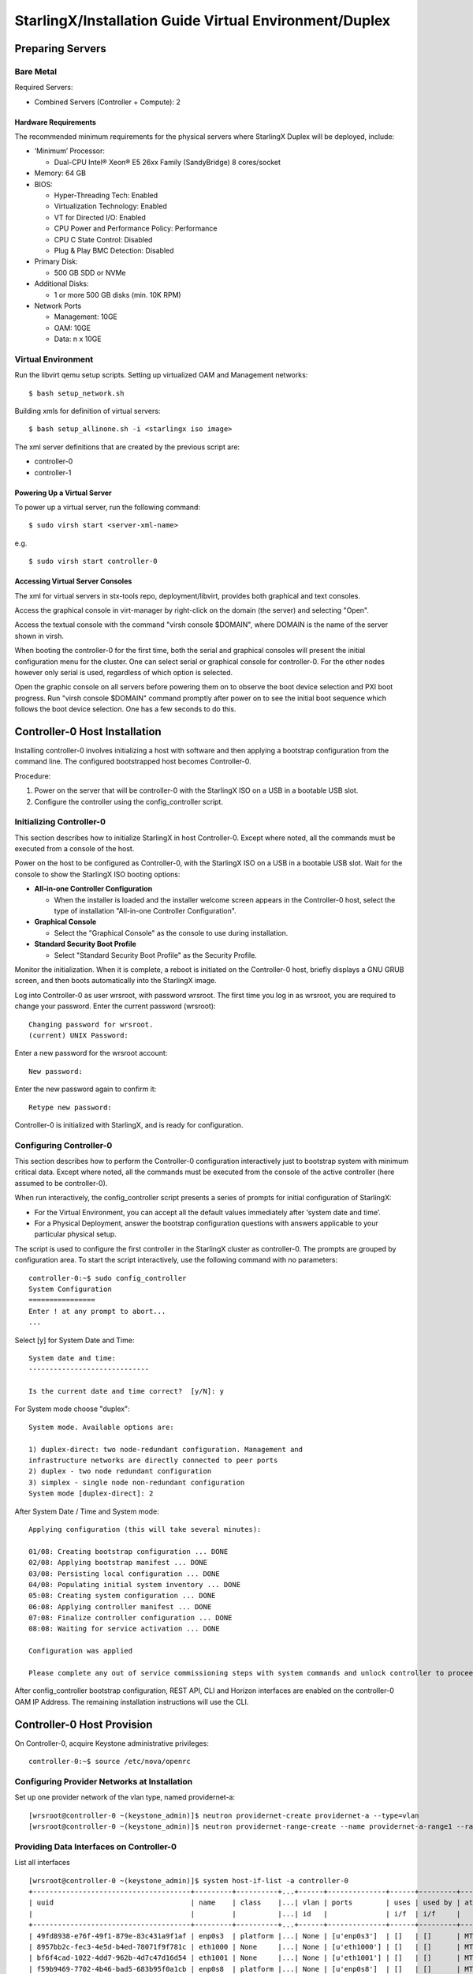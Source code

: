 .. _duplex:

=======================================================
StarlingX/Installation Guide Virtual Environment/Duplex
=======================================================

-----------------
Preparing Servers
-----------------

Bare Metal
**********

Required Servers:

-  Combined Servers (Controller + Compute): 2

Hardware Requirements
^^^^^^^^^^^^^^^^^^^^^

The recommended minimum requirements for the physical servers where
StarlingX Duplex will be deployed, include:

-  ‘Minimum’ Processor:

   -  Dual-CPU Intel® Xeon® E5 26xx Family (SandyBridge) 8 cores/socket

-  Memory: 64 GB
-  BIOS:

   -  Hyper-Threading Tech: Enabled
   -  Virtualization Technology: Enabled
   -  VT for Directed I/O: Enabled
   -  CPU Power and Performance Policy: Performance
   -  CPU C State Control: Disabled
   -  Plug & Play BMC Detection: Disabled

-  Primary Disk:

   -  500 GB SDD or NVMe

-  Additional Disks:

   -  1 or more 500 GB disks (min. 10K RPM)

-  Network Ports

   -  Management: 10GE
   -  OAM: 10GE
   -  Data: n x 10GE

Virtual Environment
*******************

Run the libvirt qemu setup scripts. Setting up virtualized OAM and
Management networks:

::

   $ bash setup_network.sh


Building xmls for definition of virtual servers:

::

   $ bash setup_allinone.sh -i <starlingx iso image>


The xml server definitions that are created by the previous script are:

- controller-0
- controller-1

Powering Up a Virtual Server
^^^^^^^^^^^^^^^^^^^^^^^^^^^^

To power up a virtual server, run the following command:

::

    $ sudo virsh start <server-xml-name>


e.g.

::

    $ sudo virsh start controller-0


Accessing Virtual Server Consoles
^^^^^^^^^^^^^^^^^^^^^^^^^^^^^^^^^

The xml for virtual servers in stx-tools repo, deployment/libvirt,
provides both graphical and text consoles.

Access the graphical console in virt-manager by right-click on the
domain (the server) and selecting "Open".

Access the textual console with the command "virsh console $DOMAIN",
where DOMAIN is the name of the server shown in virsh.

When booting the controller-0 for the first time, both the serial and
graphical consoles will present the initial configuration menu for the
cluster. One can select serial or graphical console for controller-0.
For the other nodes however only serial is used, regardless of which
option is selected.

Open the graphic console on all servers before powering them on to
observe the boot device selection and PXI boot progress. Run "virsh
console $DOMAIN" command promptly after power on to see the initial boot
sequence which follows the boot device selection. One has a few seconds
to do this.

------------------------------
Controller-0 Host Installation
------------------------------

Installing controller-0 involves initializing a host with software and
then applying a bootstrap configuration from the command line. The
configured bootstrapped host becomes Controller-0.

Procedure:

#. Power on the server that will be controller-0 with the StarlingX ISO
   on a USB in a bootable USB slot.
#. Configure the controller using the config_controller script.

Initializing Controller-0
*************************

This section describes how to initialize StarlingX in host Controller-0.
Except where noted, all the commands must be executed from a console of
the host.

Power on the host to be configured as Controller-0, with the StarlingX
ISO on a USB in a bootable USB slot. Wait for the console to show the
StarlingX ISO booting options:

-  **All-in-one Controller Configuration**

   -  When the installer is loaded and the installer welcome screen
      appears in the Controller-0 host, select the type of installation
      "All-in-one Controller Configuration".

-  **Graphical Console**

   -  Select the "Graphical Console" as the console to use during
      installation.

-  **Standard Security Boot Profile**

   -  Select "Standard Security Boot Profile" as the Security Profile.

Monitor the initialization. When it is complete, a reboot is initiated
on the Controller-0 host, briefly displays a GNU GRUB screen, and then
boots automatically into the StarlingX image.

Log into Controller-0 as user wrsroot, with password wrsroot. The
first time you log in as wrsroot, you are required to change your
password. Enter the current password (wrsroot):

::

   Changing password for wrsroot.
   (current) UNIX Password:


Enter a new password for the wrsroot account:

::

   New password:


Enter the new password again to confirm it:

::

   Retype new password:


Controller-0 is initialized with StarlingX, and is ready for
configuration.

Configuring Controller-0
************************

This section describes how to perform the Controller-0 configuration
interactively just to bootstrap system with minimum critical data.
Except where noted, all the commands must be executed from the console
of the active controller (here assumed to be controller-0).

When run interactively, the config_controller script presents a series
of prompts for initial configuration of StarlingX:

-  For the Virtual Environment, you can accept all the default values
   immediately after ‘system date and time’.
-  For a Physical Deployment, answer the bootstrap configuration
   questions with answers applicable to your particular physical setup.

The script is used to configure the first controller in the StarlingX
cluster as controller-0. The prompts are grouped by configuration
area. To start the script interactively, use the following command
with no parameters:

::

   controller-0:~$ sudo config_controller
   System Configuration
   ================
   Enter ! at any prompt to abort...
   ...


Select [y] for System Date and Time:

::

   System date and time:
   -----------------------------

   Is the current date and time correct?  [y/N]: y


For System mode choose "duplex":

::

   System mode. Available options are:

   1) duplex-direct: two node-redundant configuration. Management and
   infrastructure networks are directly connected to peer ports
   2) duplex - two node redundant configuration
   3) simplex - single node non-redundant configuration
   System mode [duplex-direct]: 2

After System Date / Time and System mode:

::

   Applying configuration (this will take several minutes):

   01/08: Creating bootstrap configuration ... DONE
   02/08: Applying bootstrap manifest ... DONE
   03/08: Persisting local configuration ... DONE
   04/08: Populating initial system inventory ... DONE
   05:08: Creating system configuration ... DONE
   06:08: Applying controller manifest ... DONE
   07:08: Finalize controller configuration ... DONE
   08:08: Waiting for service activation ... DONE

   Configuration was applied

   Please complete any out of service commissioning steps with system commands and unlock controller to proceed.


After config_controller bootstrap configuration, REST API, CLI and
Horizon interfaces are enabled on the controller-0 OAM IP Address. The
remaining installation instructions will use the CLI.

---------------------------
Controller-0 Host Provision
---------------------------

On Controller-0, acquire Keystone administrative privileges:

::

   controller-0:~$ source /etc/nova/openrc


Configuring Provider Networks at Installation
*********************************************

Set up one provider network of the vlan type, named providernet-a:

::

   [wrsroot@controller-0 ~(keystone_admin)]$ neutron providernet-create providernet-a --type=vlan
   [wrsroot@controller-0 ~(keystone_admin)]$ neutron providernet-range-create --name providernet-a-range1 --range 100-400 providernet-a


Providing Data Interfaces on Controller-0
*****************************************

List all interfaces

::

   [wrsroot@controller-0 ~(keystone_admin)]$ system host-if-list -a controller-0
   +--------------------------------------+---------+----------+...+------+--------------+------+---------+------------+..
   | uuid                                 | name    | class    |...| vlan | ports        | uses | used by | attributes |..
   |                                      |         |          |...| id   |              | i/f  | i/f     |            |..
   +--------------------------------------+---------+----------+...+------+--------------+------+---------+------------+..
   | 49fd8938-e76f-49f1-879e-83c431a9f1af | enp0s3  | platform |...| None | [u'enp0s3']  | []   | []      | MTU=1500   |..
   | 8957bb2c-fec3-4e5d-b4ed-78071f9f781c | eth1000 | None     |...| None | [u'eth1000'] | []   | []      | MTU=1500   |..
   | bf6f4cad-1022-4dd7-962b-4d7c47d16d54 | eth1001 | None     |...| None | [u'eth1001'] | []   | []      | MTU=1500   |..
   | f59b9469-7702-4b46-bad5-683b95f0a1cb | enp0s8  | platform |...| None | [u'enp0s8']  | []   | []      | MTU=1500   |..
   +--------------------------------------+---------+----------+...+------+--------------+------+---------+------------+..


Configure the data interfaces

::

   [wrsroot@controller-0 ~(keystone_admin)]$ system host-if-modify -c data controller-0 eth1000 -p providernet-a
   +------------------+--------------------------------------+
   | Property         | Value                                |
   +------------------+--------------------------------------+
   | ifname           | eth1000                              |
   | iftype           | ethernet                             |
   | ports            | [u'eth1000']                         |
   | providernetworks | providernet-a                        |
   | imac             | 08:00:27:c4:ad:3e                    |
   | imtu             | 1500                                 |
   | ifclass          | data                                 |
   | aemode           | None                                 |
   | schedpolicy      | None                                 |
   | txhashpolicy     | None                                 |
   | uuid             | 8957bb2c-fec3-4e5d-b4ed-78071f9f781c |
   | ihost_uuid       | 9c332b27-6f22-433b-bf51-396371ac4608 |
   | vlan_id          | None                                 |
   | uses             | []                                   |
   | used_by          | []                                   |
   | created_at       | 2018-08-28T12:50:51.820151+00:00     |
   | updated_at       | 2018-08-28T14:46:18.333109+00:00     |
   | sriov_numvfs     | 0                                    |
   | ipv4_mode        | disabled                             |
   | ipv6_mode        | disabled                             |
   | accelerated      | [True]                               |
   +------------------+--------------------------------------+


Configuring Cinder on Controller Disk
*************************************

Review the available disk space and capacity and obtain the uuid of the
physical disk

::

   [wrsroot@controller-0 ~(keystone_admin)]$ system host-disk-list controller-0
   +--------------------------------------+-----------+---------+---------+---------+------------+...
   | uuid                                 | device_no | device_ | device_ | size_mi | available_ |...
   |                                      | de        | num     | type    | b       | mib        |...
   +--------------------------------------+-----------+---------+---------+---------+------------+...
   | 6b42c9dc-f7c0-42f1-a410-6576f5f069f1 | /dev/sda  | 2048    | HDD     | 600000  | 434072     |...
   |                                      |           |         |         |         |            |...
   |                                      |           |         |         |         |            |...
   | 534352d8-fec2-4ca5-bda7-0e0abe5a8e17 | /dev/sdb  | 2064    | HDD     | 16240   | 16237      |...
   |                                      |           |         |         |         |            |...
   |                                      |           |         |         |         |            |...
   | 146195b2-f3d7-42f9-935d-057a53736929 | /dev/sdc  | 2080    | HDD     | 16240   | 16237      |...
   |                                      |           |         |         |         |            |...
   |                                      |           |         |         |         |            |...
   +--------------------------------------+-----------+---------+---------+---------+------------+...


Create the 'cinder-volumes' local volume group

::

   [wrsroot@controller-0 ~(keystone_admin)]$ system host-lvg-add controller-0 cinder-volumes
   +-----------------+--------------------------------------+
   | lvm_vg_name     | cinder-volumes                       |
   | vg_state        | adding                               |
   | uuid            | 61cb5cd2-171e-4ef7-8228-915d3560cdc3 |
   | ihost_uuid      | 9c332b27-6f22-433b-bf51-396371ac4608 |
   | lvm_vg_access   | None                                 |
   | lvm_max_lv      | 0                                    |
   | lvm_cur_lv      | 0                                    |
   | lvm_max_pv      | 0                                    |
   | lvm_cur_pv      | 0                                    |
   | lvm_vg_size     | 0.00                                 |
   | lvm_vg_total_pe | 0                                    |
   | lvm_vg_free_pe  | 0                                    |
   | created_at      | 2018-08-28T13:45:20.218905+00:00     |
   | updated_at      | None                                 |
   | parameters      | {u'lvm_type': u'thin'}               |
   +-----------------+--------------------------------------+


Create a disk partition to add to the volume group

::

   [wrsroot@controller-0 ~(keystone_admin)]$ system host-disk-partition-add controller-0 534352d8-fec2-4ca5-bda7-0e0abe5a8e17 16237 -t lvm_phys_vol
   +-------------+--------------------------------------------------+
   | Property    | Value                                            |
   +-------------+--------------------------------------------------+
   | device_path | /dev/disk/by-path/pci-0000:00:0d.0-ata-2.0-part1 |
   | device_node | /dev/sdb1                                        |
   | type_guid   | ba5eba11-0000-1111-2222-000000000001             |
   | type_name   | None                                             |
   | start_mib   | None                                             |
   | end_mib     | None                                             |
   | size_mib    | 16237                                            |
   | uuid        | 0494615f-bd79-4490-84b9-dcebbe5f377a             |
   | ihost_uuid  | 9c332b27-6f22-433b-bf51-396371ac4608             |
   | idisk_uuid  | 534352d8-fec2-4ca5-bda7-0e0abe5a8e17             |
   | ipv_uuid    | None                                             |
   | status      | Creating                                         |
   | created_at  | 2018-08-28T13:45:48.512226+00:00                 |
   | updated_at  | None                                             |
   +-------------+--------------------------------------------------+


Wait for the new partition to be created (i.e. status=Ready)

::

   [wrsroot@controller-0 ~(keystone_admin)]$ system host-disk-partition-list controller-0 --disk  534352d8-fec2-4ca5-bda7-0e0abe5a8e17
   +--------------------------------------+...+------------+...+---------------------+----------+--------+
   | uuid                                 |...| device_nod |...| type_name           | size_mib | status |
   |                                      |...| e          |...|                     |          |        |
   +--------------------------------------+...+------------+...+---------------------+----------+--------+
   | 0494615f-bd79-4490-84b9-dcebbe5f377a |...| /dev/sdb1  |...| LVM Physical Volume | 16237    | Ready  |
   |                                      |...|            |...|                     |          |        |
   |                                      |...|            |...|                     |          |        |
   +--------------------------------------+...+------------+...+---------------------+----------+--------+


Add the partition to the volume group

::

   [wrsroot@controller-0 ~(keystone_admin)]$ system host-pv-add controller-0 cinder-volumes 0494615f-bd79-4490-84b9-dcebbe5f377a
   +--------------------------+--------------------------------------------------+
   | Property                 | Value                                            |
   +--------------------------+--------------------------------------------------+
   | uuid                     | 9a0ad568-0ace-4d57-9e03-e7a63f609cf2             |
   | pv_state                 | adding                                           |
   | pv_type                  | partition                                        |
   | disk_or_part_uuid        | 0494615f-bd79-4490-84b9-dcebbe5f377a             |
   | disk_or_part_device_node | /dev/sdb1                                        |
   | disk_or_part_device_path | /dev/disk/by-path/pci-0000:00:0d.0-ata-2.0-part1 |
   | lvm_pv_name              | /dev/sdb1                                        |
   | lvm_vg_name              | cinder-volumes                                   |
   | lvm_pv_uuid              | None                                             |
   | lvm_pv_size              | 0                                                |
   | lvm_pe_total             | 0                                                |
   | lvm_pe_alloced           | 0                                                |
   | ihost_uuid               | 9c332b27-6f22-433b-bf51-396371ac4608             |
   | created_at               | 2018-08-28T13:47:39.450763+00:00                 |
   | updated_at               | None                                             |
   +--------------------------+--------------------------------------------------+


Adding an LVM Storage Backend at Installation
*********************************************

Ensure requirements are met to add LVM storage

::

   [wrsroot@controller-0 ~(keystone_admin)]$ system storage-backend-add lvm -s cinder

   WARNING : THIS OPERATION IS NOT REVERSIBLE AND CANNOT BE CANCELLED.

   By confirming this operation, the LVM backend will be created.

   Please refer to the system admin guide for minimum spec for LVM
   storage. Set the 'confirmed' field to execute this operation
   for the lvm backend.


Add the LVM storage backend

::

   [wrsroot@controller-0 ~(keystone_admin)]$ system storage-backend-add lvm -s cinder --confirmed

   System configuration has changed.
   Please follow the administrator guide to complete configuring the system.

   +--------------------------------------+------------+---------+-------------+...+----------+--------------+
   | uuid                                 | name       | backend | state       |...| services | capabilities |
   +--------------------------------------+------------+---------+-------------+...+----------+--------------+
   | 6d750a68-115a-4c26-adf4-58d6e358a00d | file-store | file    | configured  |...| glance   | {}           |
   | e2697426-2d79-4a83-beb7-2eafa9ceaee5 | lvm-store  | lvm     | configuring |...| cinder   | {}           |
   +--------------------------------------+------------+---------+-------------+...+----------+--------------+


Wait for the LVM storage backend to be configured (i.e.
state=Configured)

::

   [wrsroot@controller-0 ~(keystone_admin)]$ system storage-backend-list
   +--------------------------------------+------------+---------+------------+------+----------+--------------+
   | uuid                                 | name       | backend | state      | task | services | capabilities |
   +--------------------------------------+------------+---------+------------+------+----------+--------------+
   | 6d750a68-115a-4c26-adf4-58d6e358a00d | file-store | file    | configured | None | glance   | {}           |
   | e2697426-2d79-4a83-beb7-2eafa9ceaee5 | lvm-store  | lvm     | configured | None | cinder   | {}           |
   +--------------------------------------+------------+---------+------------+------+----------+--------------+


Configuring VM Local Storage on Controller Disk
***********************************************

Review the available disk space and capacity and obtain the uuid of the
physical disk

::

   [wrsroot@controller-0 ~(keystone_admin)]$ system host-disk-list controller-0
   +--------------------------------------+-----------+---------+---------+---------+------------+...
   | uuid                                 | device_no | device_ | device_ | size_mi | available_ |...
   |                                      | de        | num     | type    | b       | mib        |...
   +--------------------------------------+-----------+---------+---------+---------+------------+...
   | 6b42c9dc-f7c0-42f1-a410-6576f5f069f1 | /dev/sda  | 2048    | HDD     | 600000  | 434072     |...
   |                                      |           |         |         |         |            |...
   |                                      |           |         |         |         |            |...
   | 534352d8-fec2-4ca5-bda7-0e0abe5a8e17 | /dev/sdb  | 2064    | HDD     | 16240   | 0          |...
   |                                      |           |         |         |         |            |...
   |                                      |           |         |         |         |            |...
   | 146195b2-f3d7-42f9-935d-057a53736929 | /dev/sdc  | 2080    | HDD     | 16240   | 16237      |...
   |                                      |           |         |         |         |            |...
   |                                      |           |         |         |         |            |...
   +--------------------------------------+-----------+---------+---------+---------+------------+...


Create the 'noval-local' volume group

::

   [wrsroot@controller-0 ~(keystone_admin)]$ system host-lvg-add controller-0 nova-local
   +-----------------+-------------------------------------------------------------------+
   | Property        | Value                                                             |
   +-----------------+-------------------------------------------------------------------+
   | lvm_vg_name     | nova-local                                                        |
   | vg_state        | adding                                                            |
   | uuid            | 517d313e-8aa0-4b4d-92e6-774b9085f336                              |
   | ihost_uuid      | 9c332b27-6f22-433b-bf51-396371ac4608                              |
   | lvm_vg_access   | None                                                              |
   | lvm_max_lv      | 0                                                                 |
   | lvm_cur_lv      | 0                                                                 |
   | lvm_max_pv      | 0                                                                 |
   | lvm_cur_pv      | 0                                                                 |
   | lvm_vg_size     | 0.00                                                              |
   | lvm_vg_total_pe | 0                                                                 |
   | lvm_vg_free_pe  | 0                                                                 |
   | created_at      | 2018-08-28T14:02:58.486716+00:00                                  |
   | updated_at      | None                                                              |
   | parameters      | {u'concurrent_disk_operations': 2, u'instance_backing': u'image'} |
   +-----------------+-------------------------------------------------------------------+


Create a disk partition to add to the volume group

::

   [wrsroot@controller-0 ~(keystone_admin)]$ system host-disk-partition-add controller-0 146195b2-f3d7-42f9-935d-057a53736929 16237 -t lvm_phys_vol
   +-------------+--------------------------------------------------+
   | Property    | Value                                            |
   +-------------+--------------------------------------------------+
   | device_path | /dev/disk/by-path/pci-0000:00:0d.0-ata-3.0-part1 |
   | device_node | /dev/sdc1                                        |
   | type_guid   | ba5eba11-0000-1111-2222-000000000001             |
   | type_name   | None                                             |
   | start_mib   | None                                             |
   | end_mib     | None                                             |
   | size_mib    | 16237                                            |
   | uuid        | 009ce3b1-ed07-46e9-9560-9d2371676748             |
   | ihost_uuid  | 9c332b27-6f22-433b-bf51-396371ac4608             |
   | idisk_uuid  | 146195b2-f3d7-42f9-935d-057a53736929             |
   | ipv_uuid    | None                                             |
   | status      | Creating                                         |
   | created_at  | 2018-08-28T14:04:29.714030+00:00                 |
   | updated_at  | None                                             |
   +-------------+--------------------------------------------------+


Wait for the new partition to be created (i.e. status=Ready)

::

   [wrsroot@controller-0 ~(keystone_admin)]$ system host-disk-partition-list controller-0 --disk 146195b2-f3d7-42f9-935d-057a53736929
   +--------------------------------------+...+------------+...+---------------------+----------+--------+
   | uuid                                 |...| device_nod |...| type_name           | size_mib | status |
   |                                      |...| e          |...|                     |          |        |
   +--------------------------------------+...+------------+...+---------------------+----------+--------+
   | 009ce3b1-ed07-46e9-9560-9d2371676748 |...| /dev/sdc1  |...| LVM Physical Volume | 16237    | Ready  |
   |                                      |...|            |...|                     |          |        |
   |                                      |...|            |...|                     |          |        |
   +--------------------------------------+...+------------+...+---------------------+----------+--------+


Add the partition to the volume group

::

   [wrsroot@controller-0 ~(keystone_admin)]$ system host-pv-add controller-0 nova-local 009ce3b1-ed07-46e9-9560-9d2371676748
   +--------------------------+--------------------------------------------------+
   | Property                 | Value                                            |
   +--------------------------+--------------------------------------------------+
   | uuid                     | 830c9dc8-c71a-4cb2-83be-c4d955ef4f6b             |
   | pv_state                 | adding                                           |
   | pv_type                  | partition                                        |
   | disk_or_part_uuid        | 009ce3b1-ed07-46e9-9560-9d2371676748             |
   | disk_or_part_device_node | /dev/sdc1                                        |
   | disk_or_part_device_path | /dev/disk/by-path/pci-0000:00:0d.0-ata-3.0-part1 |
   | lvm_pv_name              | /dev/sdc1                                        |
   | lvm_vg_name              | nova-local                                       |
   | lvm_pv_uuid              | None                                             |
   | lvm_pv_size              | 0                                                |
   | lvm_pe_total             | 0                                                |
   | lvm_pe_alloced           | 0                                                |
   | ihost_uuid               | 9c332b27-6f22-433b-bf51-396371ac4608             |
   | created_at               | 2018-08-28T14:06:05.705546+00:00                 |
   | updated_at               | None                                             |
   +--------------------------+--------------------------------------------------+
   [wrsroot@controller-0 ~(keystone_admin)]$


Unlocking Controller-0
**********************

You must unlock controller-0 so that you can use it to install
Controller-1. Use the system host-unlock command:

::

   [wrsroot@controller-0 ~(keystone_admin)]$ system host-unlock controller-0


The host is rebooted. During the reboot, the command line is
unavailable, and any ssh connections are dropped. To monitor the
progress of the reboot, use the controller-0 console.

Verifying the Controller-0 Configuration
****************************************

On Controller-0, acquire Keystone administrative privileges:

::

   controller-0:~$ source /etc/nova/openrc


Verify that the controller-0 services are running:

::

   [wrsroot@controller-0 ~(keystone_admin)]$ system service-list
   +-----+-------------------------------+--------------+----------------+
   | id  | service_name                  | hostname     | state          |
   +-----+-------------------------------+--------------+----------------+
   ...
   | 1   | oam-ip                        | controller-0 | enabled-active |
   | 2   | management-ip                 | controller-0 | enabled-active |
   ...
   +-----+-------------------------------+--------------+----------------+


Verify that controller-0 has controller and compute subfunctions

::

   [wrsroot@controller-0 ~(keystone_admin)]$ system host-show 1 | grep subfunctions
   | subfunctions        | controller,compute                         |


Verify that controller-0 is unlocked, enabled, and available:

::

   [wrsroot@controller-0 ~(keystone_admin)]$ system host-list
   +----+--------------+-------------+----------------+-------------+--------------+
   | id | hostname     | personality | administrative | operational | availability |
   +----+--------------+-------------+----------------+-------------+--------------+
   | 1  | controller-0 | controller  | unlocked       | enabled     | available    |
   +----+--------------+-------------+----------------+-------------+--------------+


------------------------------
Controller-1 Host Installation
------------------------------

After initializing and configuring controller-0, you can add and
configure a backup controller controller-1.

Initializing Controller-1 Host
******************************

Power on Controller-1. In Controller-1 console you will see:

::

   Waiting for this node to be configured.

   Please configure the personality for this node from the
   controller node in order to proceed.


Updating Controller-1 Host Host Name and Personality
****************************************************

On Controller-0, acquire Keystone administrative privileges:

::

   controller-0:~$ source /etc/nova/openrc


Wait for Controller-0 to discover new host, list the host until new
UNKNOWN host shows up in table:

::

   [wrsroot@controller-0 ~(keystone_admin)]$ system host-list
   +----+--------------+-------------+----------------+-------------+--------------+
   | id | hostname     | personality | administrative | operational | availability |
   +----+--------------+-------------+----------------+-------------+--------------+
   | 1  | controller-0 | controller  | unlocked       | enabled     | available    |
   | 2  | None         | None        | locked         | disabled    | offline      |
   +----+--------------+-------------+----------------+-------------+--------------+


Use the system host-update to update Contoller-1 host personality
attribute:

::

   [wrsroot@controller-0 ~(keystone_admin)]$ system host-update 2 personality=controller hostname=controller-1
   +---------------------+--------------------------------------+
   | Property            | Value                                |
   +---------------------+--------------------------------------+
   | action              | none                                 |
   | administrative      | locked                               |
   | availability        | offline                              |
   | bm_ip               | None                                 |
   | bm_type             | None                                 |
   | bm_username         | None                                 |
   | boot_device         | sda                                  |
   | capabilities        | {}                                   |
   | config_applied      | None                                 |
   | config_status       | None                                 |
   | config_target       | None                                 |
   | console             | ttyS0,115200                         |
   | created_at          | 2018-08-28T15:09:13.812906+00:00     |
   | hostname            | controller-1                         |
   | id                  | 2                                    |
   | install_output      | text                                 |
   | install_state       | None                                 |
   | install_state_info  | None                                 |
   | invprovision        | None                                 |
   | location            | {}                                   |
   | mgmt_ip             | 192.168.204.4                        |
   | mgmt_mac            | 08:00:27:3d:e2:66                    |
   | operational         | disabled                             |
   | personality         | controller                           |
   | reserved            | False                                |
   | rootfs_device       | sda                                  |
   | serialid            | None                                 |
   | software_load       | 18.03                                |
   | subfunction_avail   | not-installed                        |
   | subfunction_oper    | disabled                             |
   | subfunctions        | controller,compute                   |
   | task                | None                                 |
   | tboot               | false                                |
   | ttys_dcd            | None                                 |
   | updated_at          | None                                 |
   | uptime              | 0                                    |
   | uuid                | be0f35f7-31d9-4145-bf6a-0c2556cf398c |
   | vim_progress_status | None                                 |
   +---------------------+--------------------------------------+


Monitoring Controller-1 Host
****************************

On Controller-0, you can monitor the installation progress by running
the system host-show command for the host periodically. Progress is
shown in the install_state field.

::

   [wrsroot@controller-0 ~(keystone_admin)]$ system host-show controller-1 | grep install
   | install_output      | text                                 |
   | install_state       | booting                              |
   | install_state_info  | None                                 |


Wait while the Controller-1 is configured and rebooted. Up to 20 minutes
may be required for a reboot, depending on hardware. When the reboot is
complete, the Controller-1 is reported as Locked, Disabled, and Online.

Listing Controller-1 Host
*************************

Once Controller-1 has been installed, configured and rebooted, on
Controller-0 list the hosts:

::

   [wrsroot@controller-0 ~(keystone_admin)]$ system host-list
   +----+--------------+-------------+----------------+-------------+--------------+
   | id | hostname     | personality | administrative | operational | availability |
   +----+--------------+-------------+----------------+-------------+--------------+
   | 1  | controller-0 | controller  | unlocked       | enabled     | available    |
   | 2  | controller-1 | controller  | locked         | disabled    | online       |
   +----+--------------+-------------+----------------+-------------+--------------+


-------------------------
Controller-1 Provisioning
-------------------------

On Controller-0, list hosts

::

   [wrsroot@controller-0 ~(keystone_admin)]$ system host-list
   +----+--------------+-------------+----------------+-------------+--------------+
   | id | hostname     | personality | administrative | operational | availability |
   +----+--------------+-------------+----------------+-------------+--------------+
   ...
   | 2  | controller-1 | controller  | locked         | disabled    | online       |
   +----+--------------+-------------+----------------+-------------+--------------+


Provisioning Network Interfaces on Controller-1
***********************************************

In order to list out hardware port names, types, pci-addresses that have
been discovered:

::

   [wrsroot@controller-0 ~(keystone_admin)]$ system host-port-list controller-1


Provision the Controller-1 oam interface

::

   [wrsroot@controller-0 ~(keystone_admin)]$ system host-if-modify -n ens6 -c platform --networks oam controller-1 ens6
   +------------------+--------------------------------------+
   | Property         | Value                                |
   +------------------+--------------------------------------+
   | ifname           | ens6                                 |
   | iftype           | ethernet                             |
   | ports            | [u'ens6']                            |
   | providernetworks | None                                 |
   | imac             | 08:00:27:ba:3c:38                    |
   | imtu             | 1500                                 |
   | ifclass          | oam                                  |
   | aemode           | None                                 |
   | schedpolicy      | None                                 |
   | txhashpolicy     | None                                 |
   | uuid             | 160bfede-0950-42ba-acef-d0eb31e7fc49 |
   | ihost_uuid       | be0f35f7-31d9-4145-bf6a-0c2556cf398c |
   | vlan_id          | None                                 |
   | uses             | []                                   |
   | used_by          | []                                   |
   | created_at       | 2018-08-28T15:59:10.701772+00:00     |
   | updated_at       | 2018-08-29T05:44:38.585642+00:00     |
   | sriov_numvfs     | 0                                    |
   | ipv4_mode        | static                               |
   | ipv6_mode        | disabled                             |
   | accelerated      | [False]                              |
   +------------------+--------------------------------------+


Providing Data Interfaces on Controller-1
*****************************************

List all interfaces

::

   [wrsroot@controller-0 ~(keystone_admin)]$ system host-if-list -a controller-1
   +--------------------------------------+---------+---------+...+------+--------------+------+------+------------+..
   | uuid                                 | name    | network |...| vlan | ports        | uses | used | attributes |..
   |                                      |         | type    |...| id   |              | i/f  | by   |            |..
   |                                      |         |         |...|      |              |      | i/f  |            |..
   +--------------------------------------+---------+---------+...+------+--------------+------+------+------------+..
   | 160bfede-0950-42ba-acef-d0eb31e7fc49 | ens6    | oam     |...| None | [u'enp0s3']  | []   | []   | MTU=1500   |..
   | 37b3abcd-bcbe-44d5-b2fb-759c34efec89 | eth1001 | None    |...| None | [u'eth1001'] | []   | []   | MTU=1500   |..
   | 81d66feb-b23c-4533-bd4b-129f9b75ecd6 | mgmt0   | mgmt    |...| None | [u'enp0s8']  | []   | []   | MTU=1500   |..
   | e78ad9a9-e74d-4c6c-9de8-0e41aad8d7b7 | eth1000 | None    |...| None | [u'eth1000'] | []   | []   | MTU=1500   |..
   +--------------------------------------+---------+---------+...+------+--------------+------+------+------------+..


Configure the data interfaces

::

   [wrsroot@controller-0 ~(keystone_admin)]$ system host-if-modify -p providernet-a -c data controller-1 eth1000
   +------------------+--------------------------------------+
   | Property         | Value                                |
   +------------------+--------------------------------------+
   | ifname           | eth1000                              |
   | networktype      | data                                 |
   | iftype           | ethernet                             |
   | ports            | [u'eth1000']                         |
   | providernetworks | providernet-a                        |
   | imac             | 08:00:27:39:61:6e                    |
   | imtu             | 1500                                 |
   | aemode           | None                                 |
   | schedpolicy      | None                                 |
   | txhashpolicy     | None                                 |
   | uuid             | e78ad9a9-e74d-4c6c-9de8-0e41aad8d7b7 |
   | ihost_uuid       | be0f35f7-31d9-4145-bf6a-0c2556cf398c |
   | vlan_id          | None                                 |
   | uses             | []                                   |
   | used_by          | []                                   |
   | created_at       | 2018-08-28T15:59:17.667899+00:00     |
   | updated_at       | 2018-08-29T06:04:55.116653+00:00     |
   | sriov_numvfs     | 0                                    |
   | ipv4_mode        | disabled                             |
   | ipv6_mode        | disabled                             |
   | accelerated      | [True]                               |
   +------------------+--------------------------------------+


Provisioning Storage on Controller-1
************************************

Review the available disk space and capacity and obtain the uuid of the
physical disk

::

   [wrsroot@controller-0 ~(keystone_admin)]$ system host-disk-list controller-1
   +--------------------------------------+-------------+------------+-------------+----------+---------------+...
   | uuid                                 | device_node | device_num | device_type | size_mib | available_mib |...
   +--------------------------------------+-------------+------------+-------------+----------+---------------+...
   | 2dcc3d33-ba43-4b5a-b0b0-2b5a2e5737b7 | /dev/sda    | 2048       | HDD         | 600000   | 434072        |...
   | f53437c6-77e3-4185-9453-67eaa8b461b1 | /dev/sdb    | 2064       | HDD         | 16240    | 16237         |...
   | 623bbfc0-2b38-432a-acf4-a28db6066cce | /dev/sdc    | 2080       | HDD         | 16240    | 16237         |...
   +--------------------------------------+-------------+------------+-------------+----------+---------------+...


Assign Cinder storage to the physical disk

::

   [wrsroot@controller-0 ~(keystone_admin)]$ system host-lvg-add controller-1 cinder-volumes
   +-----------------+--------------------------------------+
   | Property        | Value                                |
   +-----------------+--------------------------------------+
   | lvm_vg_name     | cinder-volumes                       |
   | vg_state        | adding                               |
   | uuid            | 3ccadc5c-e4f7-4b04-8403-af5d2ecef96d |
   | ihost_uuid      | be0f35f7-31d9-4145-bf6a-0c2556cf398c |
   | lvm_vg_access   | None                                 |
   | lvm_max_lv      | 0                                    |
   | lvm_cur_lv      | 0                                    |
   | lvm_max_pv      | 0                                    |
   | lvm_cur_pv      | 0                                    |
   | lvm_vg_size     | 0.00                                 |
   | lvm_vg_total_pe | 0                                    |
   | lvm_vg_free_pe  | 0                                    |
   | created_at      | 2018-08-29T05:51:13.965883+00:00     |
   | updated_at      | None                                 |
   | parameters      | {u'lvm_type': u'thin'}               |
   +-----------------+--------------------------------------+


Create a disk partition to add to the volume group based on uuid of the
physical disk

::

   [wrsroot@controller-0 ~(keystone_admin)]$ system host-disk-partition-add controller-1 f53437c6-77e3-4185-9453-67eaa8b461b1 16237 -t lvm_phys_vol
   +-------------+--------------------------------------------------+
   | Property    | Value                                            |
   +-------------+--------------------------------------------------+
   | device_path | /dev/disk/by-path/pci-0000:00:0d.0-ata-2.0-part1 |
   | device_node | /dev/sdb1                                        |
   | type_guid   | ba5eba11-0000-1111-2222-000000000001             |
   | type_name   | None                                             |
   | start_mib   | None                                             |
   | end_mib     | None                                             |
   | size_mib    | 16237                                            |
   | uuid        | 7a41aab0-6695-4d16-9003-73238adda75b             |
   | ihost_uuid  | be0f35f7-31d9-4145-bf6a-0c2556cf398c             |
   | idisk_uuid  | f53437c6-77e3-4185-9453-67eaa8b461b1             |
   | ipv_uuid    | None                                             |
   | status      | Creating (on unlock)                             |
   | created_at  | 2018-08-29T05:54:23.326612+00:00                 |
   | updated_at  | None                                             |
   +-------------+--------------------------------------------------+


Wait for the new partition to be created (i.e. status=Ready)

::

   [wrsroot@controller-0 ~(keystone_admin)]$ system host-disk-partition-list controller-1 --disk f53437c6-77e3-4185-9453-67eaa8b461b1
   +--------------------------------------+...+-------------+...+-----------+----------+----------------------+
   | uuid                                 |...| device_node |...| type_name | size_mib | status               |
   +--------------------------------------+...+-------------+...+-----------+----------+----------------------+
   | 7a41aab0-6695-4d16-9003-73238adda75b |...| /dev/sdb1   |...| None      | 16237    | Creating (on unlock) |
   +--------------------------------------+...+-------------+...+-----------+----------+----------------------+


Add the partition to the volume group

::

   [wrsroot@controller-0 ~(keystone_admin)]$ system host-pv-add controller-1 cinder-volumes 7a41aab0-6695-4d16-9003-73238adda75b
   +--------------------------+--------------------------------------------------+
   | Property                 | Value                                            |
   +--------------------------+--------------------------------------------------+
   | uuid                     | 11628316-56ab-41b2-b2be-a5d72667a5e9             |
   | pv_state                 | adding                                           |
   | pv_type                  | partition                                        |
   | disk_or_part_uuid        | 7a41aab0-6695-4d16-9003-73238adda75b             |
   | disk_or_part_device_node | /dev/sdb1                                        |
   | disk_or_part_device_path | /dev/disk/by-path/pci-0000:00:0d.0-ata-2.0-part1 |
   | lvm_pv_name              | /dev/sdb1                                        |
   | lvm_vg_name              | cinder-volumes                                   |
   | lvm_pv_uuid              | None                                             |
   | lvm_pv_size              | 0                                                |
   | lvm_pe_total             | 0                                                |
   | lvm_pe_alloced           | 0                                                |
   | ihost_uuid               | be0f35f7-31d9-4145-bf6a-0c2556cf398c             |
   | created_at               | 2018-08-29T06:25:54.550430+00:00                 |
   | updated_at               | None                                             |
   +--------------------------+--------------------------------------------------+


.. _configuring-vm-local-storage-on-controller-disk-1:

Configuring VM Local Storage on Controller Disk
***********************************************

Review the available disk space and capacity and obtain the uuid of the
physical disk

::

   [wrsroot@controller-0 ~(keystone_admin)]$ system host-disk-list controller-1
   +--------------------------------------+-------------+------------+-------------+----------+---------------+...
   | uuid                                 | device_node | device_num | device_type | size_mib | available_mib |...
   +--------------------------------------+-------------+------------+-------------+----------+---------------+...
   | 2dcc3d33-ba43-4b5a-b0b0-2b5a2e5737b7 | /dev/sda    | 2048       | HDD         | 600000   | 434072        |...
   | f53437c6-77e3-4185-9453-67eaa8b461b1 | /dev/sdb    | 2064       | HDD         | 16240    | 16237         |...
   | 623bbfc0-2b38-432a-acf4-a28db6066cce | /dev/sdc    | 2080       | HDD         | 16240    | 16237         |...
   +--------------------------------------+-------------+------------+-------------+----------+---------------+...


Create the 'cinder-volumes' local volume group

::

   [wrsroot@controller-0 ~(keystone_admin)]$ system host-lvg-add controller-1 nova-local
   +-----------------+-------------------------------------------------------------------+
   | Property        | Value                                                             |
   +-----------------+-------------------------------------------------------------------+
   | lvm_vg_name     | nova-local                                                        |
   | vg_state        | adding                                                            |
   | uuid            | d205f839-0930-4e77-9f10-97089150f812                              |
   | ihost_uuid      | be0f35f7-31d9-4145-bf6a-0c2556cf398c                              |
   | lvm_vg_access   | None                                                              |
   | lvm_max_lv      | 0                                                                 |
   | lvm_cur_lv      | 0                                                                 |
   | lvm_max_pv      | 0                                                                 |
   | lvm_cur_pv      | 0                                                                 |
   | lvm_vg_size     | 0.00                                                              |
   | lvm_vg_total_pe | 0                                                                 |
   | lvm_vg_free_pe  | 0                                                                 |
   | created_at      | 2018-08-29T06:28:28.226907+00:00                                  |
   | updated_at      | None                                                              |
   | parameters      | {u'concurrent_disk_operations': 2, u'instance_backing': u'image'} |
   +-----------------+-------------------------------------------------------------------+



Create a disk partition to add to the volume group

::

   [wrsroot@controller-0 ~(keystone_admin)]$ system host-disk-partition-add controller-1 623bbfc0-2b38-432a-acf4-a28db6066cce 16237 -t lvm_phys_vol
   +-------------+--------------------------------------------------+
   | Property    | Value                                            |
   +-------------+--------------------------------------------------+
   | device_path | /dev/disk/by-path/pci-0000:00:0d.0-ata-3.0-part1 |
   | device_node | /dev/sdc1                                        |
   | type_guid   | ba5eba11-0000-1111-2222-000000000001             |
   | type_name   | None                                             |
   | start_mib   | None                                             |
   | end_mib     | None                                             |
   | size_mib    | 16237                                            |
   | uuid        | f7bc6095-9375-49fe-83c7-12601c202376             |
   | ihost_uuid  | be0f35f7-31d9-4145-bf6a-0c2556cf398c             |
   | idisk_uuid  | 623bbfc0-2b38-432a-acf4-a28db6066cce             |
   | ipv_uuid    | None                                             |
   | status      | Creating (on unlock)                             |
   | created_at  | 2018-08-29T06:30:33.176428+00:00                 |
   | updated_at  | None                                             |
   +-------------+--------------------------------------------------+


Wait for the new partition to be created (i.e. status=Ready)

::

   [wrsroot@controller-0 ~(keystone_admin)]$ system host-disk-partition-list controller-1
   +--------------------------------------+...+-------------+...+-----------+----------+----------------------+
   | uuid                                 |...| device_node |...| type_name | size_mib | status               |
   +--------------------------------------+...+-------------+...+-----------+----------+----------------------+
   | 7a41aab0-6695-4d16-9003-73238adda75b |...| /dev/sdb1   |...| None      | 16237    | Creating (on unlock) |
   | f7bc6095-9375-49fe-83c7-12601c202376 |...| /dev/sdc1   |...| None      | 16237    | Creating (on unlock) |
   +--------------------------------------+...+-------------+...+-----------+----------+----------------------+
   [wrsroot@controller-0 ~(keystone_admin)]$



Add the partition to the volume group

::

   [wrsroot@controller-0 ~(keystone_admin)]$ system host-pv-add controller-1 nova-local f7bc6095-9375-49fe-83c7-12601c202376
   +--------------------------+--------------------------------------------------+
   | Property                 | Value                                            |
   +--------------------------+--------------------------------------------------+
   | uuid                     | 94003d64-4e1b-483a-8a6c-0fc4b1e0e272             |
   | pv_state                 | adding                                           |
   | pv_type                  | partition                                        |
   | disk_or_part_uuid        | f7bc6095-9375-49fe-83c7-12601c202376             |
   | disk_or_part_device_node | /dev/sdc1                                        |
   | disk_or_part_device_path | /dev/disk/by-path/pci-0000:00:0d.0-ata-3.0-part1 |
   | lvm_pv_name              | /dev/sdc1                                        |
   | lvm_vg_name              | nova-local                                       |
   | lvm_pv_uuid              | None                                             |
   | lvm_pv_size              | 0                                                |
   | lvm_pe_total             | 0                                                |
   | lvm_pe_alloced           | 0                                                |
   | ihost_uuid               | be0f35f7-31d9-4145-bf6a-0c2556cf398c             |
   | created_at               | 2018-08-29T06:33:08.625604+00:00                 |
   | updated_at               | None                                             |
   +--------------------------+--------------------------------------------------+


Unlocking Controller-1
**********************

Unlock Controller-1

::

   [wrsroot@controller-0 ~(keystone_admin)]$ system host-unlock controller-1


Wait while the Controller-1 is rebooted. Up to 10 minutes may be
required for a reboot, depending on hardware.

REMARK: Controller-1 will remain in 'degraded' state until data-syncing
is complete. The duration is dependant on the virtualization host's
configuration - i.e., the number and configuration of physical disks
used to host the nodes' virtual disks. Also, the management network is
expected to have link capacity of 10000 (1000 is not supported due to
excessive data-sync time). Use 'fm alarm-list' to confirm status.

::

   [wrsroot@controller-0 ~(keystone_admin)]$ system host-list
   +----+--------------+-------------+----------------+-------------+--------------+
   | id | hostname     | personality | administrative | operational | availability |
   +----+--------------+-------------+----------------+-------------+--------------+
   | 1  | controller-0 | controller  | unlocked       | enabled     | available    |
   | 2  | controller-1 | controller  | unlocked       | enabled     | available    |
   +----+--------------+-------------+----------------+-------------+--------------+


System Alarm List
*****************

When all nodes are Unlocked, Enabled and Available: check 'fm alarm-list' for issues.

Your StarlingX deployment is now up and running with 2x HA Controllers with Cinder
Storage and all OpenStack services up and running. You can now proceed with standard
OpenStack APIs, CLIs and/or Horizon to load Glance Images, configure Nova Flavors,
configure Neutron networks and launch Nova Virtual Machines.
